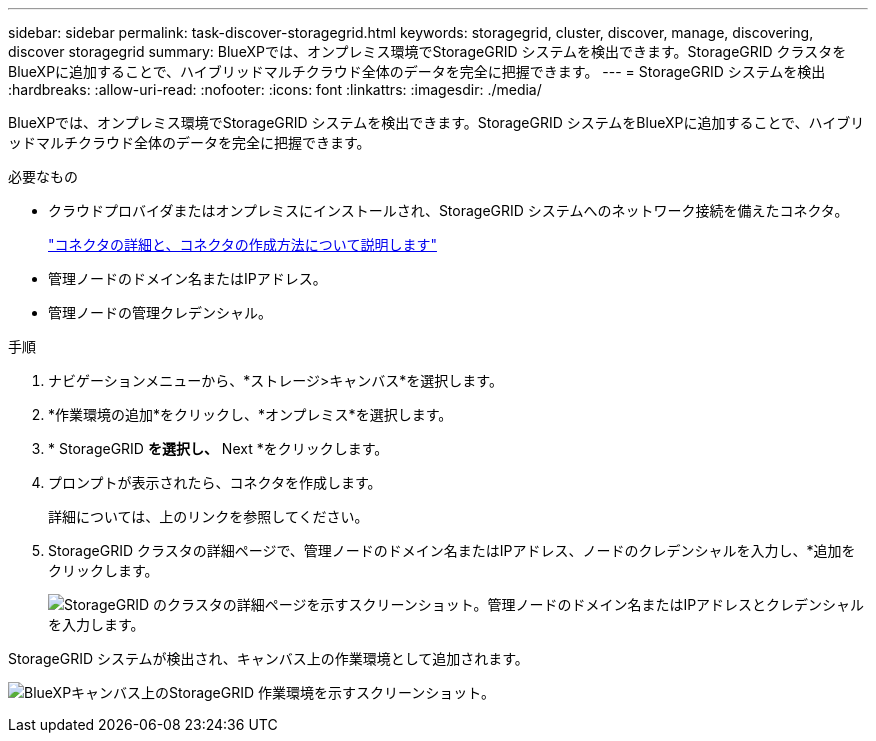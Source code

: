 ---
sidebar: sidebar 
permalink: task-discover-storagegrid.html 
keywords: storagegrid, cluster, discover, manage, discovering, discover storagegrid 
summary: BlueXPでは、オンプレミス環境でStorageGRID システムを検出できます。StorageGRID クラスタをBlueXPに追加することで、ハイブリッドマルチクラウド全体のデータを完全に把握できます。 
---
= StorageGRID システムを検出
:hardbreaks:
:allow-uri-read: 
:nofooter: 
:icons: font
:linkattrs: 
:imagesdir: ./media/


BlueXPでは、オンプレミス環境でStorageGRID システムを検出できます。StorageGRID システムをBlueXPに追加することで、ハイブリッドマルチクラウド全体のデータを完全に把握できます。

.必要なもの
* クラウドプロバイダまたはオンプレミスにインストールされ、StorageGRID システムへのネットワーク接続を備えたコネクタ。
+
https://docs.netapp.com/us-en/cloud-manager-setup-admin/concept-connectors.html["コネクタの詳細と、コネクタの作成方法について説明します"^]

* 管理ノードのドメイン名またはIPアドレス。
* 管理ノードの管理クレデンシャル。


.手順
. ナビゲーションメニューから、*ストレージ>キャンバス*を選択します。
. *作業環境の追加*をクリックし、*オンプレミス*を選択します。
. * StorageGRID *を選択し、* Next *をクリックします。
. プロンプトが表示されたら、コネクタを作成します。
+
詳細については、上のリンクを参照してください。

. StorageGRID クラスタの詳細ページで、管理ノードのドメイン名またはIPアドレス、ノードのクレデンシャルを入力し、*追加をクリックします。
+
image:screenshot-cluster-details.png["StorageGRID のクラスタの詳細ページを示すスクリーンショット。管理ノードのドメイン名またはIPアドレスとクレデンシャルを入力します。"]



StorageGRID システムが検出され、キャンバス上の作業環境として追加されます。

image:screenshot-canvas.png["BlueXPキャンバス上のStorageGRID 作業環境を示すスクリーンショット。"]
